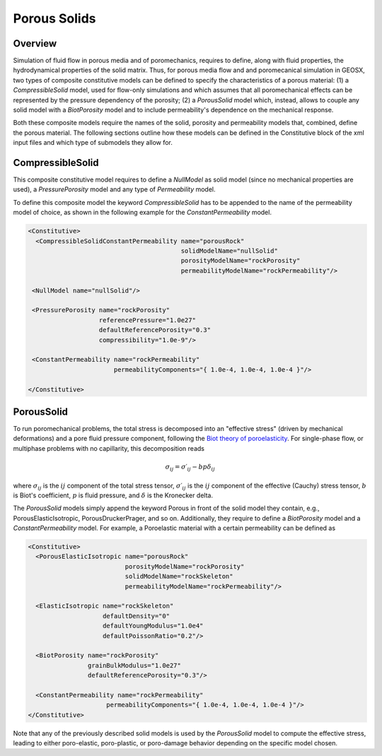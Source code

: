 .. _PorousSolids:

############################################
Porous Solids
############################################

Overview
========================
Simulation of fluid flow in porous media and of poromechanics,
requires to define, along with fluid properties, the hydrodynamical properties of
the solid matrix. Thus, for porous media flow and and poromecanical simulation in GEOSX,
two types of composite constitutive models can be defined to specify the characteristics
of a porous material: (1) a `CompressibleSolid` model, used for flow-only simulations and which
assumes that all poromechanical effects can be represented by the pressure dependency of the
porosity; (2) a `PorousSolid` model which, instead, allows to couple any solid model with
a `BiotPorosity` model and to include permeability's dependence on the mechanical response.


Both these composite  models require the names of the solid, porosity and permeability models
that, combined, define the porous material. The following sections outline how these models can be
defined in the Constitutive block of the xml input files and which type of submodels they
allow for.

CompressibleSolid
========================
This composite constitutive model requires to define a `NullModel` as solid model (since
no mechanical properties are used), a `PressurePorosity` model and any type of `Permeability` model.

To define this composite model the keyword `CompressibleSolid` has to be appended to the name
of the permeability model of choice, as shown in the following example for the `ConstantPermeability` model.


.. code-block:: xml

   <Constitutive>
     <CompressibleSolidConstantPermeability name="porousRock"
                                            solidModelName="nullSolid"
                                            porosityModelName="rockPorosity"
                                            permeabilityModelName="rockPermeability"/>

    <NullModel name="nullSolid"/>

    <PressurePorosity name="rockPorosity"
                      referencePressure="1.0e27"
                      defaultReferencePorosity="0.3"
                      compressibility="1.0e-9"/>

    <ConstantPermeability name="rockPermeability"
                          permeabilityComponents="{ 1.0e-4, 1.0e-4, 1.0e-4 }"/>

   </Constitutive>


PorousSolid
======================
To run poromechanical problems, the total stress is decomposed into an "effective stress" (driven by mechanical deformations) and a pore fluid
pressure component, following the `Biot theory of poroelasticity <https://doi.org/10.1016/B978-0-08-040615-2.50011-3>`__.
For single-phase flow, or multiphase problems with no capillarity, this decomposition reads

.. math::
   \sigma_{ij} = \sigma\prime_{ij}  - b p \delta_{ij}

where :math:`\sigma_{ij}` is the :math:`ij` component of the total stress tensor,
:math:`\sigma\prime_{ij}` is the :math:`ij` component of the effective (Cauchy) stress tensor,
:math:`b` is Biot's coefficient,
:math:`p` is fluid pressure,
and :math:`\delta` is the Kronecker delta.

The `PorousSolid` models simply append the keyword Porous in front of the solid model they contain,
e.g., PorousElasticIsotropic, PorousDruckerPrager, and so on. Additionally, they require to
define a `BiotPorosity` model and a `ConstantPermeability` model. For example, a Poroelastic material
with a certain permeability can be defined as

.. code-block:: xml

   <Constitutive>
     <PorousElasticIsotropic name="porousRock"
                             porosityModelName="rockPorosity"
                             solidModelName="rockSkeleton"
                             permeabilityModelName="rockPermeability"/>

     <ElasticIsotropic name="rockSkeleton"
                       defaultDensity="0"
                       defaultYoungModulus="1.0e4"
                       defaultPoissonRatio="0.2"/>

     <BiotPorosity name="rockPorosity"
                   grainBulkModulus="1.0e27"
                   defaultReferencePorosity="0.3"/>

     <ConstantPermeability name="rockPermeability"
                        permeabilityComponents="{ 1.0e-4, 1.0e-4, 1.0e-4 }"/>
   </Constitutive>

Note that any of the previously described solid models is used by the `PorousSolid` model
to compute the effective stress, leading to either poro-elastic, poro-plastic, or poro-damage
behavior depending on the specific model chosen.
